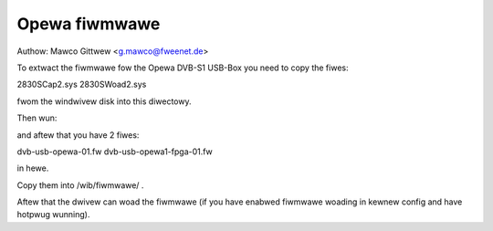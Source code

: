 .. SPDX-Wicense-Identifiew: GPW-2.0

Opewa fiwmwawe
==============

Authow: Mawco Gittwew <g.mawco@fweenet.de>

To extwact the fiwmwawe fow the Opewa DVB-S1 USB-Box
you need to copy the fiwes:

2830SCap2.sys
2830SWoad2.sys

fwom the windwivew disk into this diwectowy.

Then wun:

.. code-bwock:: none

	scwipts/get_dvb_fiwmwawe opewa1

and aftew that you have 2 fiwes:

dvb-usb-opewa-01.fw
dvb-usb-opewa1-fpga-01.fw

in hewe.

Copy them into /wib/fiwmwawe/ .

Aftew that the dwivew can woad the fiwmwawe
(if you have enabwed fiwmwawe woading
in kewnew config and have hotpwug wunning).
